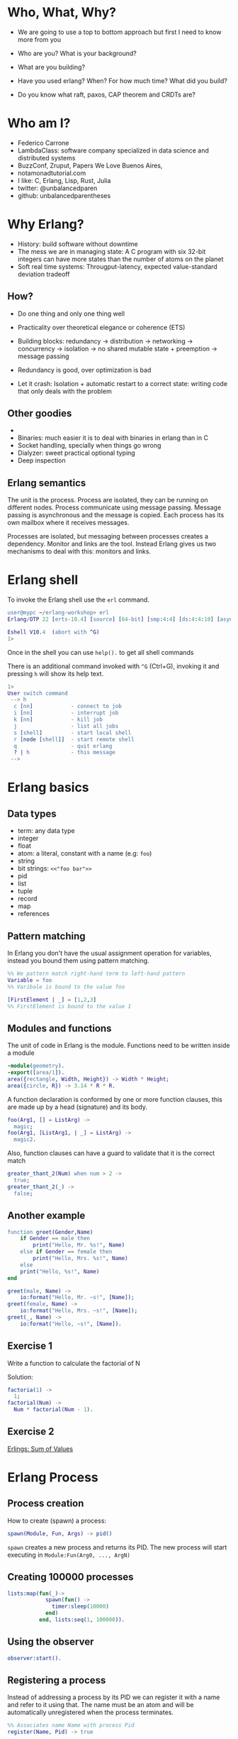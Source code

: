 * Who, What, Why?

- We are going to use a top to bottom approach but first I need to know more from you

- Who are you? What is your background?
- What are you building?
- Have you used erlang? When? For how much time? What did you build?
- Do you know what raft, paxos, CAP theorem and CRDTs are?

* Who am I?

- Federico Carrone
- LambdaClass: software company specialized in data science and distributed systems
- BuzzConf, Zruput, Papers We Love Buenos Aires,
- notamonadtutorial.com
- I like: C, Erlang, Lisp, Rust, Julia
- twitter: @unbalancedparen
- github: unbalancedparentheses

* Why Erlang?
- History: build software without downtime
- The mess we are in managing state: A C program with six 32-bit integers can have more states than the number of atoms on the planet
- Soft real time systems: Througput-latency, expected value-standard deviation tradeoff

** How?
- Do one thing and only one thing well
- Practicality over theoretical elegance or coherence (ETS)

- Building blocks: redundancy -> distribution -> networking -> concurrency -> isolation -> no shared mutable state + preemption -> message passing
- Redundancy is good, over optimization is bad
- Let it crash: Isolation + automatic restart to a correct state: writing code that only deals with the problem

** Other goodies
-
- Binaries:  much easier it is to deal with binaries in erlang than in C
- Socket handling, specially when things go wrong
- Dialyzer: sweet practical optional typing
- Deep inspection

** Erlang semantics

The unit is the process. Process are isolated, they can be running on different nodes. Process communicate using message passing. Message passing is asynchronous and the message is copied. Each process has its own mailbox where it receives messages.

Processes are isolated, but messaging between processes creates a dependency. Monitor and links are the tool. Instead Erlang gives us two mechanisms to deal with this: monitors and links.


* Erlang shell

To invoke the Erlang shell use the ~erl~ command.

#+BEGIN_SRC erlang
user@mypc ~/erlang-workshop> erl
Erlang/OTP 22 [erts-10.4] [source] [64-bit] [smp:4:4] [ds:4:4:10] [async-threads:1] [hipe]

Eshell V10.4  (abort with ^G)
1>
#+END_SRC

Once in the shell you can use ~help().~ to get all shell commands

There is an additional command invoked with ~^G~ (Ctrl+G), invoking it and pressing ~h~ will show its help text.

#+BEGIN_SRC erlang
1>
User switch command
 --> h
  c [nn]            - connect to job
  i [nn]            - interrupt job
  k [nn]            - kill job
  j                 - list all jobs
  s [shell]         - start local shell
  r [node [shell]]  - start remote shell
  q                 - quit erlang
  ? | h             - this message
 -->
#+END_SRC

* Erlang basics

** Data types

- term: any data type
- integer
- float
- atom: a literal, constant with a name (e.g: ~foo~)
- string
- bit strings: ~<<"foo bar">>~
- pid
- list
- tuple
- record
- map
- references

** Pattern matching

In Erlang you don't have the usual assignment operation for variables, instead you bound them using pattern matching.

#+BEGIN_SRC erlang
%% We pattern match right-hand term to left-hand pattern
Variable = foo
%% Varibale is bound to the value foo

[FirstElement | _] = [1,2,3]
%% FirstElement is bound to the value 1
#+END_SRC

** Modules and functions

The unit of code in Erlang is the module. Functions need to be written inside a module

#+BEGIN_SRC erlang
-module(geometry).
-export([area/1]).
area({rectangle, Width, Height}) -> Width * Height;
area({circle, R}) -> 3.14 * R * R.
#+END_SRC

A function declaration is conformed by one or more function clauses, this are made up by a head (signature) and its body.

#+BEGIN_SRC erlang
foo(Arg1, [] = ListArg) ->
  magic;
foo(Arg1, [ListArg1, | _] = ListArg) ->
  magic2.
#+END_SRC

Also, function clauses can have a guard to validate that it is the correct match
#+BEGIN_SRC erlang
greater_thant_2(Num) when num > 2 ->
  true;
greater_thant_2(_) ->
  false;
#+END_SRC

** Another example
#+BEGIN_SRC erlang
function greet(Gender,Name)
    if Gender == male then
        print("Hello, Mr. %s!", Name)
    else if Gender == female then
        print("Hello, Mrs. %s!", Name)
    else
    print("Hello, %s!", Name)
end
#+END_SRC

#+BEGIN_SRC erlang
greet(male, Name) ->
    io:format("Hello, Mr. ~s!", [Name]);
greet(female, Name) ->
    io:format("Hello, Mrs. ~s!", [Name]);
greet(_, Name) ->
    io:format("Hello, ~s!", [Name]).
#+END_SRC

** Exercise 1

Write a function to calculate the factorial of N

Solution:
#+BEGIN_SRC erlang
factoria(1) ->
  1;
factorial(Num) ->
  Num * factorial(Num - 1).
#+END_SRC

** Exercise 2

[[https://github.com/lambdaclass/erlings/tree/master/sequential/maps#sum-of-values][Erlings: Sum of Values]]

* Erlang Process

** Process creation
How to create (spawn) a process:

#+BEGIN_SRC erlang
spawn(Module, Fun, Args) -> pid()
#+END_SRC

~spawn~ creates a new process and returns its PID. The new process will start executing in ~Module:Fun(Arg0, ..., ArgN)~

** Creating 100000 processes
#+BEGIN_SRC erlang
lists:map(fun(_)->
            spawn(fun() ->
              timer:sleep(10000)
            end)
          end, lists:seq(1, 100000)).
#+END_SRC

** Using the observer
#+BEGIN_SRC erlang
observer:start().
#+END_SRC

** Registering a process
Instead of addressing a process by its PID we can register it with a name and refer to it using that. The name must be an atom and will be automatically unregistered when the process terminates.

#+BEGIN_SRC erlang
%% Associates name Name with process Pid
register(Name, Pid) -> true

%% Returns a list of names that have been registered
registered()

%% Returns the Pid registered under Name, or undefined if the name is not registered
whereis(Name) -> Pid | undefined
#+END_SRC

** Sending messages
Processes can communicate by sending messages between them. Each process has a mailbox (queue) from which it will look for new messages that match the receiving pattern or for timeout to happen.

To send a message we use the send operator ~!~:

#+BEGIN_SRC erlang
%% Send by PID
Pid ! Msg.
self() ! [blob].
pid(0, 118, 0) ! bar.

%% Send by registered name
Name ! {Stuff1, Stuff2}.
proc1 ! foo.
#+END_SRC

** Receiving messages
To receive a message (pop it from mailbox) we call ~receive~, optionally we can also use  ~after~ for a timeout:

#+BEGIN_SRC erlang
receive
  Pattern1 [when Guard1] ->
    Body1;
  .
  .
  .
  PatternN [when GuardN] ->
    BodyN
after
  60000 ->
    BodyAfter
end
#+END_SRC

** Connecting nodes and sending messages
#+BEGIN_SRC erlang
$ erl -sname a
Erlang/OTP 22 [erts-10.5.2] [source] [64-bit] [smp:8:8] [ds:8:8:10] [async-threads:1] [hipe] [dtrace]

Eshell V10.5.2  (abort with ^G)
(a@maki)1> node().
a@maki
(a@maki)2> net_kernel:connect_node('b@maki').
true
(a@maki)3> nodes().
[b@maki]
(a@maki)4> register(shell_a, self()).
true
(a@maki)5> flush().
Shell got hello_world
ok
#+END_SRC

#+BEGIN_SRC erlang
$ erl -sname b
Erlang/OTP 22 [erts-10.5.2] [source] [64-bit] [smp:8:8] [ds:8:8:10] [async-threads:1] [hipe] [dtrace]

Eshell V10.5.2  (abort with ^G)
(b@maki)1> node().
b@maki
(b@maki)2> nodes().
[a@maki]
(b@maki)3> {shell_a, 'a@maki'} ! hello_world.
hello_world
#+END_SRC

** Monitors and links

A link is a specific kind of relationship that can be created between two processes. When that relationship is set up and one of the processes dies from an unexpected throw, error or exit (see Errors and Exceptions), the other linked process also dies.

#+BEGIN_SRC erlang#Ref<0.0.0.77>
Erlang/OTP 22 [erts-10.5.2] [source] [64-bit] [smp:8:8] [ds:8:8:10] [async-threads:1] [hipe] [dtrace]

Eshell V10.5.2  (abort with ^G)
1> self().
<0.78.0>
2> spawn(fun() -> throw(problem) end).
<0.81.0>
=ERROR REPORT==== 11-Dec-2019::00:45:36.890690 ===
Error in process <0.81.0> with exit value:
{{nocatch,problem},[{shell,apply_fun,3,[{file,"shell.erl"},{line,904}]}]}

3> self().
<0.78.0>
4> spawn_link(fun() -> throw(problem) end).
=ERROR REPORT==== 11-Dec-2019::00:45:42.976240 ===
Error in process <0.84.0> with exit value:
{{nocatch,problem},[{shell,apply_fun,3,[{file,"shell.erl"},{line,904}]}]}

** exception exit: {nocatch,problem}
5> self().
<0.85.0>
#+END_SRC

Monitors are what you want when a process wants to know what's going on with a second process, but neither of them really are vital to each other. Monitors are unidirectional and they can be stacked.
#+BEGIN_SRC erlang
1> erlang:monitor(process, spawn(fun() -> timer:sleep(500) end)).
#Ref<0.0.0.77>
2> flush().
Shell got {'DOWN',#Ref<0.0.0.77>,process,<0.63.0>,normal}
ok
#+END_SRC


** Process dictionary
Each process has its own dictionary, which you can access using the following BIFs:

#+BEGIN_SRC erlang
%% Returns the entire process dictionary.
get() -> [{Key1, Val1}, ...]

%% Returns the item associated with Key or ~undefined~
get(Key) -> Item | undefined

%% Returns a list of all keys whose associated value is Value.
get_keys(Value) -> [...]

%% Associate Value with Key. Returns the old value associated with Key or ~undefined~ if no such association exists.
put(Key, Value) -> OldValue | undefined

%% Erases the entire process dictionary. Returns the entire process dictionary before it was erased.
erase() -> [{Key1, Val1}, ...]

%% Erases the value associated with Key. Returns the old value associated with Key or undefined if no such association exists.
erase(Key) -> OldValue | undefined
#+END_SRC

* Exercise 3

[[https://github.com/lambdaclass/erlings/blob/master/concurrent/calculator][Erlings: Calculator]]

* OTP

Erlang comes with OTP (Open Telecom Platform), this is a framework that groups repeating and essentials tasks into librarires.

This libraries work by using an abstraction presented by Erlang/OTP called ~behaviors~, this allow you to have generic code and then specify needed callbacks for the module that wants to implement the behavior.

The main behaviors you will most likely used are:

- gen_*
  - gen_server
  - gen_event
  - gen_statem
- supervisor
- application

** Behavior: gen_server

The gen_server behavior provides what you need for a generic server in a process.

To implement it in your module you need the following callbacks:

- ~init/1~: It initializes the server process and returns one of the following:
  - ~{ok, State}~
  - ~{ok, State, Timeout}~
  - ~{ok, State, hibernate}~
  - ~{stop, Reason}~
  - ~ignore~
- ~handle_call/3~: Used to handle synchronous messages sent through the gen_server interface. Its 3 parameters are: ~Request~, ~From~, ~State~.
  - ~{reply, Reply, NewState}~
  - ~{reply, Reply, NewState, Timeout}~
  - ~{reply, Reply, NewState, hibernate}~
  - ~{noreply, NewState}~
  - ~{noreply, NewState, Timeout}~
  - ~{noreply, NewState, hibernate}~
  - ~{stop, Reason, Reply, NewState}~
  - ~{stop, Reason, NewState}~
- ~handle_cast/2~: Used to handle asynchronous messages sent through the gen_server interface. Its 2 parameters are: ~Message~, ~State~.
  - ~{noreply, NewState}~
  - ~{noreply, NewState, Timeout}~
  - ~{noreply, NewState, hibernate}~
  - ~{stop, Reason, NewState}~
- ~handle_info/2~: Similar to ~handle_cast/2~, but for messages sent without using gen_server's interface (~!~, exit signals, etc).
  - ~{noreply, NewState}~
  - ~{noreply, NewState, Timeout}~
  - ~{noreply, NewState, hibernate}~
  - ~{stop, Reason, NewState}~

** Exercise

[[https://github.com/lambdaclass/erlings/tree/master/otp/shopping_cart][Erlings: Shopping Cart]]

** Behavior: application (making OTP application)

Any OTP application will have the following directories:

- ~src~: Erlang source files for your application
- ~include~: Erlang header files
- ~priv~: Miscellaneous files needed by your application
- ~ebin~: Compiled files
- ~test~: Test files

The next thing would be to setup the application resource file, this tells the Erlang VM all the information it needs to run our application.

The structure of the file is as follows

#+BEGIN_SRC erlang
%% {application, ApplicationName, Properties}
%% Properties is a list of {Key, Value} tuples used by OTP
%%  to figure out your application
{application, hello,
 [{description, "An OTP application"},
  {vsn, "0.1.0"},
  {registered, []},
  {mod, {hello_app, []}},
  {applications,
   [kernel,
    stdlib,
    cowboy
   ]},
  {env,[]},
  {modules, []},

  {licenses, ["Apache 2.0"]},
  {links, []}
 ]}.
#+END_SRC

The final thing you'll need is to define a module that implements the application behavior, which needs two callbacks:

- ~start/2~: The function initialises everything for your app and only needs to return the PID of the application's top-level supervisor in one of the two following forms: ~{ok, Pid}~ or ~{ok, Pid, SomeState}~.
- ~stop/1~: function takes the state returned by ~start/2~ as an argument. It runs after the application is done running and only does the necessary cleanup.


#+BEGIN_SRC erlang
-module(hello_app).

-behaviour(application).

-export([start/2, stop/1]).

start(_StartType, _StartArgs) ->
  hello_sup:start_link().

stop(_State) ->
  ok.
#+END_SRC

* Supervisors

** Linking

A link is a relationship between two processes in which whenever either dies in an unexpected way the other one dies also.

You can prevent a linked process from dying when the other dies unexpectedly by trapping exit signals (~process_flag(trap_exit, true)~)

This will make the exit signlas received by the trapping process become messages instead (~{'EXIT', FromPid, Reason}~).

** Supervision tree

Erlang/OTP applications work by using a supervisor tree to supervise all the processes (well, the important ones) in case any one fails and restart it.

Basically a root supervisor (process) which spawns either workers or supervisors processes, those supervisors processes can further spawn other workes or supervisors.

This is done using the ~supervisor behavior~, this behavior just needs one single callback ~init/1~ that returns ~{ok, {{RestartStrategy, MaxRestart, MaxTime}, [ChildSpecs]}}.~.

Let's explain those return values:
- ~RestartStrategy~: one_for_one, one_for_all, rest_for_one, simple_one_for_one
- ~MaxRestart~ and MaxTime: if more than ~MaxRestart~ happen in ~MaxTime~ the supervisor gives up and kills itself.
- ChildSpec: ~{ChildId, StartFunc, Restart, Shutdown, Type, Modules}~
  - ChildId: Internal name used by the supervisor
  - StartFunc: ~{M, F, A}~ to start the child with
  - Restart: How to react when the child dies: ~permanent~, ~temporary~, or ~transient~
  - Shutdown: Timeout for child shutdown
  - Type: ~worker~ or ~supervisor~
  - Modules: is a list of one element, the name of the callback module used by the child behavior, or ~dynamic~ if not known.

#+BEGIN_SRC erlang
init(_) ->
  {ok, {{one_for_all, 5, 60},
        [{fake_id,
          {fake_mod, start_link, [SomeArg]},
          permanent,
          5000,
          worker,
          [fake_mod]},
        {other_id,
          {event_manager_mod, start_link, []},
          transient,
          infinity,
          worker,
          dynamic}]}}.
#+END_SRC

* Build tools

** Rebar3

The go to build tool for erlang projects right now is [[http://www.rebar3.org/][rebar3]]

- ~rebar3 new <template> <project-name>~
- ~rebar3 compile~
- ~rebar3 shell~
- ~rebar as <profile> tar~
- ~rebar3 eunit~
- ~rebar3 ct~

** rebar.config

#+BEGIN_SRC erlang
{deps, [
        {cowboy, "2.1.0"},
        {syn, "1.6.1"},
        {redbug, {git, "https://github.com/massemanet/redbug.git", {tag, "1.2.1"}}},
       ]}.

{relx, [{release, {exampleapp, "1"}, [exampleapp]},
         {dev_mode, true},
         {include_erts, false},
         {extended_start_script, true},
         {overlay_vars, "conf/local_vars.config"},
         {overlay, [{template, "conf/sys.config", "releases/{{default_release_version}}/sys.config"},
                    {template, "conf/vm.args", "releases/{{default_release_version}}/vm.args"}]}
         ]}.

{profiles, [{test, [{erl_opts, [nowarn_export_all]},
                    {relx, [{overlay_vars, "conf/test_vars.config"}]}]},
            {prod, [{relx, [{dev_mode, false},
                            {overlay_vars, "conf/prod_server_vars.config"},
                            {include_src, false},
                            {vm_args, "./conf/vm.args"},
                            {extended_start_script, true}]}]}]}.
#+END_SRC

* Distributed Erlang

** Fallacies of distributed computing

- The network is reliable
- There is no latency
- Bandwidth is infinite
- The network is secure
- Topology doesn't change
- There is only one administrator
- Transport cost is zero
- The network is homogeneous

** CAP theorem

Choose 2:

- Consistency
- Availability
- Partition tolerance

** Starting a node
Erlang is designed with distribution in mind. A distributed Erlang system consist (cluster) on a number of Erlang runtime systems (nodes) communicating with each other.

All features learned for local system using a PID work on a distributed system, except for registering a name for a PID, that's local for each node.

A node is started by giving the Erlang runtime a name, either a short name (~-sname) or a long name (~-name~). Keep in mind a short named node can connect to a long named one and vice versa.

#+BEGIN_SRC erlang
%% erl -name dilbert@127.0.0.1
(dilbert@127.0.0.1)1> node().
'dilbert@127.0.0.1'

%% erl -sname dilbert
(dilbert@domain)1> node().
dilbert@domain
#+END_SRC

** Connecting nodes

Nodes in a cluster are loosely connected. The first time an interaction with another node is invoked (e.g. ~spawn(Node,M,F,A)~) the connection attempt is done.

Connections are by default transitive. If node A connects to node B and then node B connects to node C, a connection between node A and C is established.

If a node goes down all connections to that node are removed.

* Exercise 4

[[https://github.com/lambdaclass/erlings/tree/master/distributed/remote_fun][Remote Function Server]]

* Project: Shortly

** Getting started with cowboy

*** Ranch

Ranch is a socket acceptor pool for TCP protocols.

Ranch aims to provide everything you need to accept TCP connections with a small code base and low latency.

Ranch provides a modular design, letting you choose which transport and protocol are going to be used for a particular listener.

Listeners accept and manage connections on one port, and include facilities to limit the number of concurrent connections.

Connections are sorted into pools, each pool having a different configurable limit.

Ranch also allows you to upgrade the acceptor pool without having to close any of the currently opened sockets.


*** Cowboy

Small, fast, modular HTTP server.

Cowboy aims to provide a complete HTTP stack in a small code base. It is optimized for low latency and low memory usage, in part because it uses binary strings.

Cowboy provides routing capabilities, selectively dispatching requests to handlers written in Erlang.

Because it uses Ranch for managing connections, Cowboy can easily be embedded in any other application.

*** Cowboy example

Let's use Cowboy to implement an echo server with the following endpoints

- ~/echo/:word~: returns ~:word~, will use basic Cowboy handler
- ~/echo_rest/:word~: returns ~:word~, will use Cowboy's REST handler
- ~/echo_ws/:word~: returns ~:word~, will use Cowboy's websocket handler

First create the project using ~rebar3 new app hello~, add cowboy (~{cowboy, "2.7.0"}~) as a dependency, and include it in your application.

Next we create the routes and initialize cowboy in our app:

#+BEGIN_SRC erlang
Dispatch = cowboy_router:compile([{'_', [{"/echo/:word", echo_handler, []},
                                         {"/echo_rest/:word", echo_rest_handler, []},
                                         {"/echo_ws/", echo_ws_handler, []}]}]),
{ok, _} = cowboy:start_clear(http, [{port, 8080}], #{env => #{dispatch => Dispatch}}),
#+END_SRC

Then we just need to create each of the module handlers we specified and the needed callbacks.

For the simple handler we just need to implement the ~init/2~ callback.

#+BEGIN_SRC erlang
-module(echo_handler).
-export([init/2]).

init(Req0, State) ->
  Word = cowboy_req:binding(word, Req0),
  Req = cowboy_req:reply(200,
                         #{<<"content-type">> => <<"text/plain">>},
                         Word,
                         Req0),
  {ok, Req, State}.
#+END_SRC

The REST handler is more complicated, but usually its defaults are pretty good. So you just need to implement the callbacks that you need.

#+BEGIN_SRC erlang
-module(echo_rest_handler).
-export([init/2,
         allowed_methods/2,
         content_types_provided/2,
         to_plain/2]).

init(Req, State) ->
  {cowboy_rest, Req, State}.

allowed_methods(Req, State) ->
  {[<<"GET">>], Req, State}.

content_types_provided(Req, State) ->
  {[{<<"text/plain">>, to_plain}], Req, State}.

to_plain(Req, State) ->
  Word = cowboy_req:binding(word, Req),
  {Word, Req, State}.
#+END_SRC

The websocket handler looks like this:

#+BEGIN_SRC erlang
-module(echo_ws_handler).

-export([init/2,
         websocket_init/1,
         websocket_handle/2]).

init(Req, Opts) ->
    {cowboy_websocket, Req, Opts}.

websocket_init(State) ->
    {ok, State}.

websocket_handle(Frame = {text, _}, State) ->
    {reply, Frame, State};
websocket_handle(_Frame, State) ->
    {ok, State}.
#+END_SRC

** Process groups

*** pg2

This module implements process groups. Each message can be sent to one, some, or all group members.

There are no special functions for sending a message to the group. Instead, client functions are to be written using ~get_members/1~ and ~get_local_members/1~ to get the processes and send messages to them.

#+BEGIN_SRC erlang
1> pg2:create(echos).
ok

2> pg2:join(echos, self()).
ok

3> pg2:get_members(echos).
[<0.78.0>]

4> pg2:leave(echos, self()).
ok

5> pg2:get_members(echos).
[]
#+END_SRC

*** syn

Syn is a global Process Registry and Process Group manager for Erlang and Elixir.

Syn automatically manages addition/removal of nodes from the cluster, and is also able to recover from net splits.

#+BEGIN_SRC erlang
%% Process Registry
1> syn:register(hello_proc, self()).
ok

2> syn:whereis(hello_proc).
<0.155.0>

%% Process Group
3> syn:join(echos, self()).
ok

4> syn:get_members(echos).
[<0.155.0>]

6> syn:publish(echos, something).
{ok,1}

7> flush().
Shell got something
ok
#+END_SRC

** Exercise: Shortly

Based on [[https://github.com/lambdaclass/erlings/tree/master/libraries/shortly][Erlings: Shortly]]

Create an ~OTP~ application using ~rebar3~ and [[https://github.com/ninenines/cowboy][cowboy]] that is capable of receiving long links and returning shorts ones:

- Receive a ~HTTP POST~ at ~http://localhost:8080/<LONG_URL>~ returning a shortened link.
- Receive a ~HTTP GET~ at ~http://localhost:8080/<SHORT_URL>~ returning the original long link.
- Accept websocket connections at ~http://localhost:8080/news~ and notify every time a new link is shortened.

BONUS: Create similar endpoints (~GET~ and ~POST~), but using ~cowboy_rest~ handler.

* Testing

** Eunit

EUnit is a unit testing framework for Erlang. It relies on many preprocessor macros that have been designed to be as nonintrusive as possible (avoid collisions with your code) and make testing easier.

To write tests first create a module in the ~test~ folder that includes Eunit's header ~-include_lib("eunit/include/eunit.hrl").~

Then we can write test by making functions that end with ~_test~. This will be recognized by Eunit and automatically called without params.

A test is marked as failed if it throws an exception, anything else is a success.

Finally we can run them by doing ~rebar3 eunit~.

#+BEGIN_SRC erlang
-module(hello_test).

-include_lib("eunit/include/eunit.hrl").

hello_world_test() ->
  <<"hello world">> = hello:hello().
#+END_SRC

** Common Test

Common Test (CT) is a more robust testing framework in Erlang/OTP that allows more complex test cases than Eunit.

In CT you have test suites (modules) that define test cases (functions) to be executed.

As in Eunit a failed test is caused by a runtime error, usually in the way of a ~badmatch~ in a pattern match.

Anything else is a success. However, a few return values have special meaning:

- ~{skip,Reason}~: indicates that the test case is skipped.
- ~{comment,Comment}~: prints a comment in the log for the test case.
- ~{save_config,Config}~: makes the Common Test test server pass Config to the next test case.

Also CT provides the following optional callbacks for setup/teardown:

- ~init_per_suite(Config)~ and ~end_per_suite(Config)~
- ~init_per_group(GroupName, Config)~ and ~end_per_group(GroupName, Config)~
- ~init_per_testcase(TestCase, Config)~ and ~end_per_testcase(TestCase, Config)~

#+BEGIN_SRC erlang
-module(hello_SUITE).

-include_lib("common_test/include/ct.hrl").

-export([all/0]).
-export([hello_world/1]).

all() ->
  [hello_world].

hello_world(_Config) ->
  <<"hello world">> = hello:hello().

echo(_Config) ->
  <<"hello world">> = hello:hello().
#+END_SRC

* Debugging

** Tracing

Erlang offers a powerfull way of debugging called tracing.

The Erlang module ~dbg~ offers the functions needed to trace anything, but it's a bit overcomplicated to use.

In general you'll want to use the library [[https://github.com/massemanet/redbug][Redbug]], it's really easy to use and very powerfull.

#+BEGIN_SRC erlang
1> redbug:start("erlang:demonitor").
{30,2}
15:39:00 <{erlang,apply,2}> {erlang,demonitor,[#Ref<0.0.0.21493>]}
15:39:00 <{erlang,apply,2}> {erlang,demonitor,[#Ref<0.0.0.21499>]}
15:39:00 <{erlang,apply,2}> {erlang,demonitor,[#Ref<0.0.0.21500>]}
redbug done, timeout - 3

%% Trace on messages that the shell process receives.
2> redbug:start('receive',[{procs,[self()]}]).
{1,0}
15:15:47 <{erlang,apply,2}> <<< {running,1,0}
15:17:49 <{erlang,apply,2}> <<< timeout
redbug done, timeout - 2
#+END_SRC

** Profiling

*** cprof

A simple Call Count Profiling Tool using breakpoints for minimal runtime performance impact.

The cprof module is used to profile a program to find out how many times different functions are called.

Using it consist of:

- cprof:start/0..3
- Mod:fun(...)
- cprof:pause/0..3
- cprof:analyse/0..2
- cprof:restart/0..3
- cprof:stop/0..3

#+BEGIN_SRC erlang
1> cprof:start(), cprof:pause(). % Stop counters just after start
3476
2> cprof:analyse().
{30,
 [{erl_eval,11,
            [{{erl_eval,expr,3},3},
             {{erl_eval,'-merge_bindings/2-fun-0-',2},2},
             {{erl_eval,expand_module_name,2},1},
             {{erl_eval,merge_bindings,2},1},
             {{erl_eval,binding,2},1},
             {{erl_eval,expr_list,5},1},
             {{erl_eval,expr_list,3},1},
             {{erl_eval,exprs,4},1}]},
  {orddict,8,
           [{{orddict,find,2},6},
            {{orddict,dict_to_list,1},1},
            {{orddict,to_list,1},1}]},
  {packages,7,[{{packages,is_segmented_1,1},6},
               {{packages,is_segmented,1},1}]},
  {lists,4,[{{lists,foldl,3},3},{{lists,reverse,1},1}]}]}
3> cprof:analyse(cprof).
{cprof,3,[{{cprof,tr,2},2},{{cprof,pause,0},1}]}
4> cprof:stop().
3476
#+END_SRC

*** eprof

The module eprof provides a set of functions for time profiling of Erlang programs to find out how the execution time is used.

#+BEGIN_SRC erlang
1> eprof:start().
{ok,<0.80.0>}

2> eprof:start_profiling([self()]).
profiling

3> spawn(lists, reverse, [[1,2,3]]).
<0.83.0>

4> eprof:stop_profiling().
profiling_stopped

5> eprof:analyze(total).
FUNCTION                                    CALLS        %  TIME  [uS / CALLS]
--------                                    -----  -------  ----  [----------]
lists:map/2                                     2     0.00     0  [      0.00]
lists:rumergel/3                                2     0.00     0  [      0.00]
io_lib_pretty:write_atom/2                      1     0.00     0  [      0.00]
erl_lint:check_module_name/3                    1     0.00     0  [      0.00]
gb_sets:is_member/2                             2     0.00     0  [      0.00]
erlang:min/2                                    2     0.00     0  [      0.00]
io:getopts/1                                    2     0.05     1  [      0.50]
io:default_input/0                              2     0.05     1  [      0.50]
io:io_requests/2                                2     0.05     1  [      0.50]
erl_scan:reserved_word/1                        1     0.05     1  [      1.00]
gen:do_for_proc/2                               1     0.05     1  [      1.00]
...
...
lists:usort/1                                  12     1.63    35  [      2.92]
dict:on_bucket/3                                2     1.72    37  [     18.50]
erl_anno:anno_info/2                           17     1.72    37  [      2.18]
lists:keyfind/3                                35     1.76    38  [      1.09]
erl_lint:bool_option/4                         30     2.14    46  [      1.53]
erlang:tuple_to_list/1                         34     2.32    50  [      1.47]
erlang:monitor/2                                7     2.83    61  [      8.71]
erl_parse:modify_anno1/3                       30     3.07    66  [      2.20]
shell:used_records/4                          120     3.30    71  [      0.59]
shell:used_records/1                          120     3.34    72  [      0.60]
shell:prep_check/1                            141     3.76    81  [      0.57]
lists:foldl/3                                 127     3.95    85  [      0.67]
erl_anno:is_settable/2                         17     3.99    86  [      5.06]
------------------------------------------  -----  -------  ----  [----------]
Total:                                       1556  100.00%  2153  [      1.38]
ok
#+END_SRC

*** fprof

This module is used to profile a program to find out how the execution time is used. Trace to file is used to minimize runtime performance impact.

Profiling is essentially done in 3 steps:

1. Tracing; to file, as mentioned in the previous paragraph.
2. Profiling; the trace file is read and raw profile data is collected into an internal RAM storage on the node. During this step the trace data may be dumped in text format to file or console.
3. Analysing; the raw profile data is sorted and dumped in text format either to file or console.

Profiling can be done in 3 ways:

- From source code by adding ~fprof:trace(start)~ and ~fprof:trace(stop)~ before and after the code to profile
- From a function by using ~fprof:apply(Module, Function, Args)~ or ~fprof:apply(Module, Function, Args, [continue | OtherOpts])~ if tracing should continue after function returns
- Immediately doing:

#+BEGIN_SRC erlang
1> {ok, Tracer} = fprof:profile(start).
{ok,<0.81.0>}

2> fprof:trace([start, {tracer, Tracer}]).
Reading trace data...
ok

%% Code to profile
3> lists:reverse([1,2,3,4]).
[4,3,2,1]

4> fprof:trace(stop).
.
End of trace!
ok
#+END_SRC
